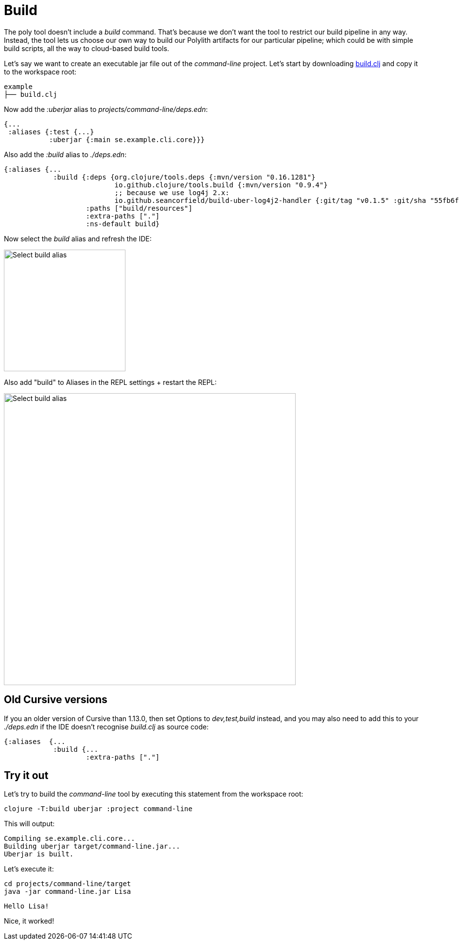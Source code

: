 = Build

The poly tool doesn’t include a _build_ command. That’s because we don’t want the tool to restrict our build pipeline in any way. Instead, the tool lets us choose our own way to build our Polylith artifacts for our particular pipeline; which could be with simple build scripts, all the way to cloud-based build tools.

Let's say we want to create an executable jar file out of the _command-line_ project. Let's start by downloading https://github.com/polyfy/polylith/blob/master/examples/doc-example/build.clj[build.clj] and copy it to the workspace root:

[source,shell]
----
example
├── build.clj
----

Now add the _:uberjar_ alias to _projects/command-line/deps.edn_:

[source,clojure]
----
{...
 :aliases {:test {...}
           :uberjar {:main se.example.cli.core}}}
----

Also add the _:build_ alias to _./deps.edn_:

[source,clojure]
----
{:aliases {...
            :build {:deps {org.clojure/tools.deps {:mvn/version "0.16.1281"}
                           io.github.clojure/tools.build {:mvn/version "0.9.4"}
                           ;; because we use log4j 2.x:
                           io.github.seancorfield/build-uber-log4j2-handler {:git/tag "v0.1.5" :git/sha "55fb6f6"}}
                    :paths ["build/resources"]
                    :extra-paths ["."]
                    :ns-default build}
----

Now select the _build_ alias and refresh the IDE:

image::images/build/aliases.png[alt=Select build alias,width=250]

Also add "build" to Aliases in the REPL settings + restart the REPL:

image::images/build/add-build-to-repl-settings.png[alt=Select build alias,width=600]

== Old Cursive versions

If you an older version of Cursive than 1.13.0, then set Options to _dev,test,build_ instead, and you may also need to add this to your _./deps.edn_ if the IDE doesn't recognise _build.clj_ as source code:

[source,clojure]
----
{:aliases  {...
            :build {...
                    :extra-paths ["."]
----

== Try it out

Let's try to build the _command-line_ tool by executing this statement from the workspace root:

[source,shell]
----
clojure -T:build uberjar :project command-line
----

This will output:

[source,shell]
----
Compiling se.example.cli.core...
Building uberjar target/command-line.jar...
Uberjar is built.
----

Let's execute it:

[source,shell]
----
cd projects/command-line/target
java -jar command-line.jar Lisa
----

[source,shell]
----
Hello Lisa!
----

Nice, it worked!
